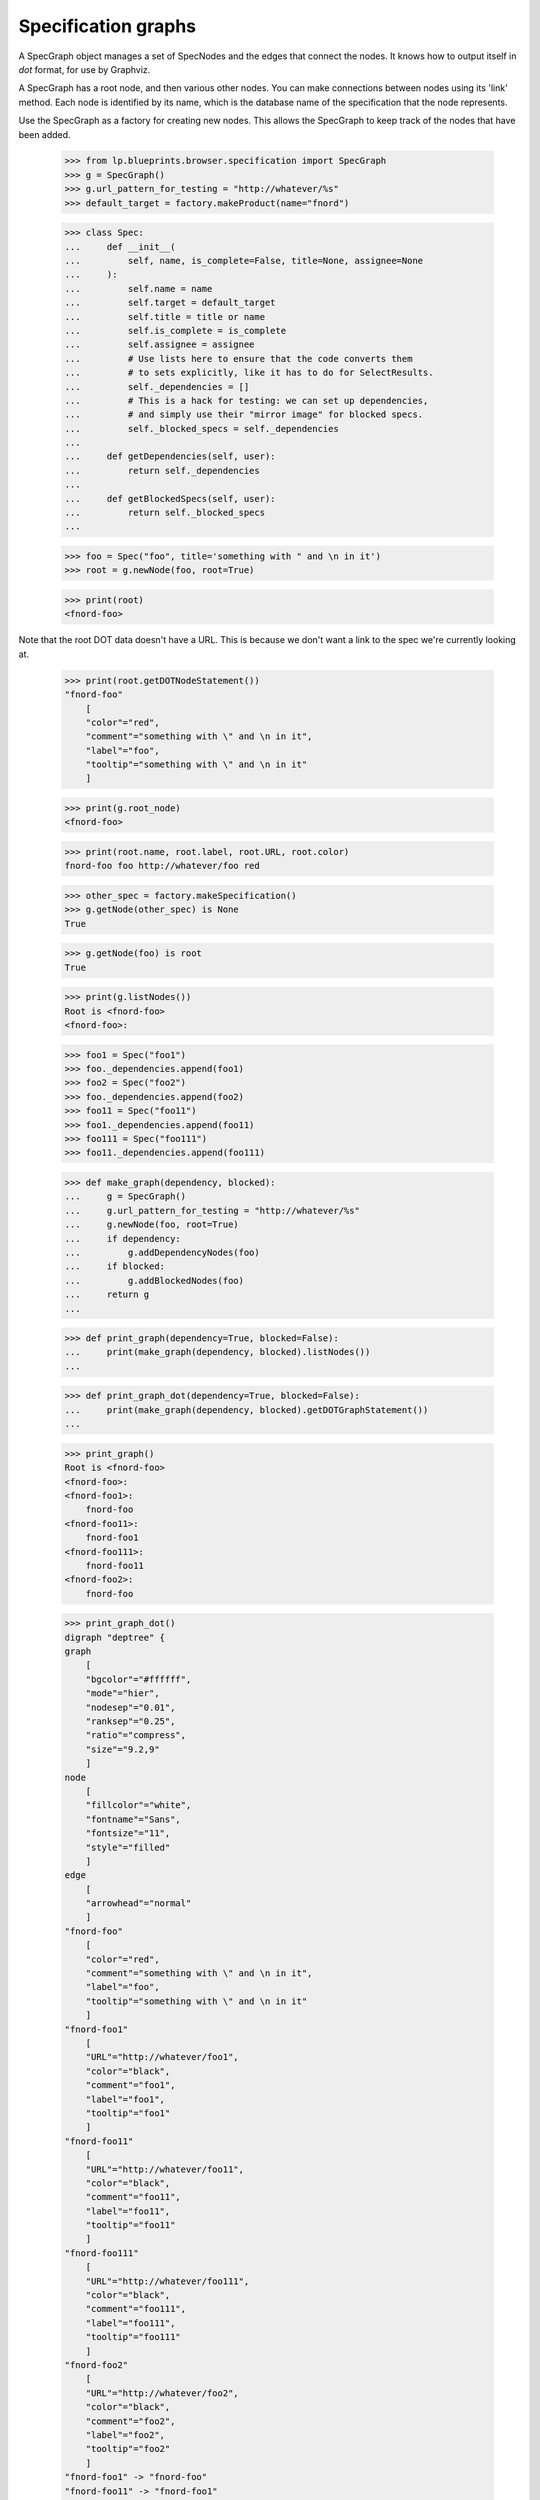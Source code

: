 Specification graphs
====================

A SpecGraph object manages a set of SpecNodes and the edges that connect
the nodes.  It knows how to output itself in `dot` format, for use by
Graphviz.

A SpecGraph has a root node, and then various other nodes.  You can make
connections between nodes using its 'link' method.  Each node is
identified by its name, which is the database name of the specification
that the node represents.

Use the SpecGraph as a factory for creating new nodes.  This allows the
SpecGraph to keep track of the nodes that have been added.

    >>> from lp.blueprints.browser.specification import SpecGraph
    >>> g = SpecGraph()
    >>> g.url_pattern_for_testing = "http://whatever/%s"
    >>> default_target = factory.makeProduct(name="fnord")

    >>> class Spec:
    ...     def __init__(
    ...         self, name, is_complete=False, title=None, assignee=None
    ...     ):
    ...         self.name = name
    ...         self.target = default_target
    ...         self.title = title or name
    ...         self.is_complete = is_complete
    ...         self.assignee = assignee
    ...         # Use lists here to ensure that the code converts them
    ...         # to sets explicitly, like it has to do for SelectResults.
    ...         self._dependencies = []
    ...         # This is a hack for testing: we can set up dependencies,
    ...         # and simply use their "mirror image" for blocked specs.
    ...         self._blocked_specs = self._dependencies
    ...
    ...     def getDependencies(self, user):
    ...         return self._dependencies
    ...
    ...     def getBlockedSpecs(self, user):
    ...         return self._blocked_specs
    ...

    >>> foo = Spec("foo", title='something with " and \n in it')
    >>> root = g.newNode(foo, root=True)

    >>> print(root)
    <fnord-foo>

Note that the root DOT data doesn't have a URL.  This is because we
don't want a link to the spec we're currently looking at.

    >>> print(root.getDOTNodeStatement())
    "fnord-foo"
        [
        "color"="red",
        "comment"="something with \" and \n in it",
        "label"="foo",
        "tooltip"="something with \" and \n in it"
        ]

    >>> print(g.root_node)
    <fnord-foo>

    >>> print(root.name, root.label, root.URL, root.color)
    fnord-foo foo http://whatever/foo red

    >>> other_spec = factory.makeSpecification()
    >>> g.getNode(other_spec) is None
    True

    >>> g.getNode(foo) is root
    True

    >>> print(g.listNodes())
    Root is <fnord-foo>
    <fnord-foo>:

    >>> foo1 = Spec("foo1")
    >>> foo._dependencies.append(foo1)
    >>> foo2 = Spec("foo2")
    >>> foo._dependencies.append(foo2)
    >>> foo11 = Spec("foo11")
    >>> foo1._dependencies.append(foo11)
    >>> foo111 = Spec("foo111")
    >>> foo11._dependencies.append(foo111)

    >>> def make_graph(dependency, blocked):
    ...     g = SpecGraph()
    ...     g.url_pattern_for_testing = "http://whatever/%s"
    ...     g.newNode(foo, root=True)
    ...     if dependency:
    ...         g.addDependencyNodes(foo)
    ...     if blocked:
    ...         g.addBlockedNodes(foo)
    ...     return g
    ...

    >>> def print_graph(dependency=True, blocked=False):
    ...     print(make_graph(dependency, blocked).listNodes())
    ...

    >>> def print_graph_dot(dependency=True, blocked=False):
    ...     print(make_graph(dependency, blocked).getDOTGraphStatement())
    ...

    >>> print_graph()
    Root is <fnord-foo>
    <fnord-foo>:
    <fnord-foo1>:
        fnord-foo
    <fnord-foo11>:
        fnord-foo1
    <fnord-foo111>:
        fnord-foo11
    <fnord-foo2>:
        fnord-foo

    >>> print_graph_dot()
    digraph "deptree" {
    graph
        [
        "bgcolor"="#ffffff",
        "mode"="hier",
        "nodesep"="0.01",
        "ranksep"="0.25",
        "ratio"="compress",
        "size"="9.2,9"
        ]
    node
        [
        "fillcolor"="white",
        "fontname"="Sans",
        "fontsize"="11",
        "style"="filled"
        ]
    edge
        [
        "arrowhead"="normal"
        ]
    "fnord-foo"
        [
        "color"="red",
        "comment"="something with \" and \n in it",
        "label"="foo",
        "tooltip"="something with \" and \n in it"
        ]
    "fnord-foo1"
        [
        "URL"="http://whatever/foo1",
        "color"="black",
        "comment"="foo1",
        "label"="foo1",
        "tooltip"="foo1"
        ]
    "fnord-foo11"
        [
        "URL"="http://whatever/foo11",
        "color"="black",
        "comment"="foo11",
        "label"="foo11",
        "tooltip"="foo11"
        ]
    "fnord-foo111"
        [
        "URL"="http://whatever/foo111",
        "color"="black",
        "comment"="foo111",
        "label"="foo111",
        "tooltip"="foo111"
        ]
    "fnord-foo2"
        [
        "URL"="http://whatever/foo2",
        "color"="black",
        "comment"="foo2",
        "label"="foo2",
        "tooltip"="foo2"
        ]
    "fnord-foo1" -> "fnord-foo"
    "fnord-foo11" -> "fnord-foo1"
    "fnord-foo111" -> "fnord-foo11"
    "fnord-foo2" -> "fnord-foo"
    }

The graph grows when specifications gain more dependencies.

    >>> foo1._dependencies.append(foo)
    >>> foo111._dependencies.append(foo1)
    >>> foo111._dependencies.append(foo)
    >>> foo2._dependencies.append(foo1)
    >>> foo1._dependencies.append(foo2)
    >>> print_graph()
    Root is <fnord-foo>
    <fnord-foo>:
        fnord-foo1
        fnord-foo111
    <fnord-foo1>:
        fnord-foo
        fnord-foo111
        fnord-foo2
    <fnord-foo11>:
        fnord-foo1
    <fnord-foo111>:
        fnord-foo11
    <fnord-foo2>:
        fnord-foo
        fnord-foo1

And finally, try checking out the blocked specs too.  Because of the
hack earlier, we have a "mirror image" of the dependencies in the
blocked speces.

    >>> print_graph(dependency=False, blocked=True)
    Root is <fnord-foo>
    <fnord-foo>:
        fnord-foo1
        fnord-foo2
    <fnord-foo1>:
        fnord-foo
        fnord-foo11
        fnord-foo2
    <fnord-foo11>:
        fnord-foo111
    <fnord-foo111>:
        fnord-foo
        fnord-foo1
    <fnord-foo2>:
        fnord-foo1

A spec with the same name, but from a different target can be a in
the graph.

    >>> test_graph = SpecGraph()
    >>> ant_spec = factory.makeSpecification(name="ant")
    >>> a_bat_spec = factory.makeSpecification(name="bat")
    >>> b_bat_spec = factory.makeSpecification(name="bat")
    >>> ignore = ant_spec.createDependency(a_bat_spec)
    >>> ignore = ant_spec.createDependency(b_bat_spec)
    >>> ant_node = test_graph.newNode(ant_spec, root=True)
    >>> a_bat_node = test_graph.newNode(a_bat_spec)
    >>> b_bat_node = test_graph.newNode(b_bat_spec)
    >>> test_graph.getNode(b_bat_spec) is b_bat_node
    True


SpecificationTreeImageTag and SpecificationView
-----------------------------------------------

The SpecificationTreeImageTag subclass will generate a HTML image map
tag when the render() method is called.

    >>> from zope.component import getMultiAdapter
    >>> from lp.blueprints.browser.specification import (
    ...     SpecificationTreeImageTag,
    ... )
    >>> from lp.services.webapp.servers import LaunchpadTestRequest
    >>> from lp.registry.interfaces.product import IProductSet

    >>> firefox = getUtility(IProductSet).getByName("firefox")
    >>> svg_support = firefox.getSpecification("svg-support")
    >>> request = LaunchpadTestRequest(form={})
    >>> graph_view = getMultiAdapter(
    ...     (svg_support, request), name="+deptreeimgtag"
    ... )
    >>> graph_view.initialize()
    >>> isinstance(graph_view, SpecificationTreeImageTag)
    True

    >>> print(graph_view.render())
    <img src="deptree.png" usemap="#deptree" />
    <map id="deptree" name="deptree"> ...

The real work of converting the graph data into an image map is done by
the renderGraphvizGraph() method from the view's parent class. The
method will make an image map when 'cmapx' is passed as an argument; It
also makes PNG images when it is passed 'png' as an argument.

    >>> print(graph_view.renderGraphvizGraph("cmapx").decode("UTF-8"))
    <map id="deptree" name="deptree">...

The SpecificationTreeImageTag view is indirectly called when the spec's
+index template calls render().

    >>> login("no-priv@canonical.com", request)
    >>> page_view = getMultiAdapter((svg_support, request), name="+index")
    >>> page_view.initialize()
    >>> content = page_view.render()
    >>> image_start = content.find('<map id="deptree"')
    >>> print(content[image_start : image_start + 33])
    <map id="deptree" name="deptree">


renderGraphvizGraph() error handling
------------------------------------

The renderGraphvizGraph() method may raise a ProblemRenderingGraph error
running the subprocess. The error could be caused because the data sent
to the command is bad:

    # Replace getDotFileText() with a fake function that will return
    # bad data.

    >>> from lp.blueprints.browser import specification
    >>> graph_view_class = specification.SpecificationTreeGraphView
    >>> original_getDotFileText = graph_view_class.getDotFileText
    >>> def fake_getDotFileText(format):
    ...     return "bad data"
    ...
    >>> graph_view_class.getDotFileText = fake_getDotFileText

    >>> graph_view = getMultiAdapter(
    ...     (svg_support, request), name="+deptreeimgtag"
    ... )
    >>> graph_view.initialize()
    >>> graph_view.renderGraphvizGraph("cmapx")
    Traceback (most recent call last):
     ...
    lp.blueprints.browser.specification.ProblemRenderingGraph:
    (... syntax error in line 1 near 'bad'...)

The SpecificationTreeImageTag.render() method captures the raised error
and directly converts it into an oops report. The markup contains a
message explaining that the image was not linked.

    >>> print(graph_view.render())
    <img src="deptree.png" usemap="#deptree" />
    <p class="error message">There was an error linking the dependency tree
    to its specs.</p>

    >>> oops_report = graph_view.request.oops
    >>> print(oops_report["type"], oops_report["value"])
    ProblemRenderingGraph (... syntax error in line 1 near 'bad'...)

    # Restore the getDotFileText() method.

    >>> graph_view_class.getDotFileText = original_getDotFileText

The renderGraphvizGraph() pipes data to a subprocess. That subprocess
can raise errors like OSError.

    # Replace the Popen object with a fake function that will raise
    # an OSError.

    >>> original_popen = specification.Popen
    >>> def fake_popen(*args, **kwargs):
    ...     raise OSError(12, "Cannot allocate memory")
    ...
    >>> specification.Popen = fake_popen

    >>> graph_view = getMultiAdapter(
    ...     (svg_support, request), name="+deptreeimgtag"
    ... )
    >>> graph_view.initialize()
    >>> graph_view.renderGraphvizGraph("cmapx")
    Traceback (most recent call last):
     ...
    OSError: [Errno 12] Cannot allocate memory

The OSError raised creating the image map does not break the spec index
page. Again, the image map was replaced with an suggestion to reload the
page to link the image.

    >>> print(graph_view.render())
    <img src="deptree.png" usemap="#deptree" />
    <p class="error message">There was an error linking the dependency tree
    to its specs. Reload the page to link the image.</p>

    >>> oops_report = graph_view.request.oops
    >>> print(oops_report["type"], oops_report["value"])
    OSError [Errno 12] Cannot allocate memory

If an error occurs during the render of the PNG image, the fail over
image (icing/blueprints-deptree-error.png) is returned. It's size is
3092 bytes.

    >>> graph_view = getMultiAdapter(
    ...     (svg_support, request), name="deptree.png"
    ... )
    >>> graph_view.initialize()
    >>> graph_view.renderGraphvizGraph("png")
    Traceback (most recent call last):
     ...
    OSError: [Errno 12] Cannot allocate memory

    >>> image = graph_view.render()
    >>> image.startswith(b"\x89PNG")
    True

    >>> fail_over_image_length = len(image)
    >>> fail_over_image_length
    3092

The dependency graph image is rendered correctly when Popen is restored.

    # Restore the Popen object.

    >>> specification.Popen = original_popen

    >>> graph_view = getMultiAdapter(
    ...     (svg_support, request), name="deptree.png"
    ... )
    >>> graph_view.initialize()
    >>> image = graph_view.render()
    >>> image.startswith(b"\x89PNG")
    True

    >>> len(image) != fail_over_image_length
    True
